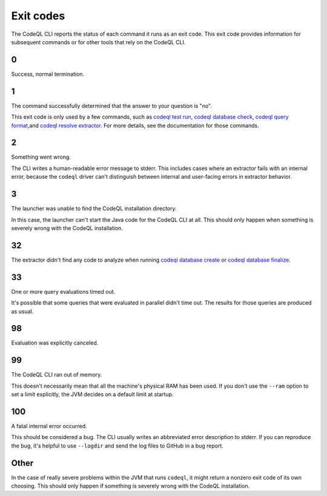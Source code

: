 .. _exit-codes:

Exit codes
==========

The CodeQL CLI reports the status of each command it runs as an exit code.
This exit code provides information for subsequent commands or for other tools that rely on the CodeQL CLI.

0
---

Success, normal termination.

1
---

The command successfully determined that the answer to your question is "no".

This exit code is only used by a few commands, such as `codeql test run <../manual/test-run>`__, `codeql database check <../manual/dataset-check>`__, `codeql query format <../manual/query-format>`__,and `codeql resolve extractor <../manual/resolve-extractor>`__.
For more details, see the documentation for those commands.

2
---

Something went wrong.

The CLI writes a human-readable error message to stderr.
This includes cases where an extractor fails with an internal error, because the ``codeql`` driver can't distinguish between internal and user-facing errors in extractor behavior.

3
---

The launcher was unable to find the CodeQL installation directory.

In this case, the launcher can't start the Java code for the CodeQL CLI at all. This should only happen when something is severely wrong with the CodeQL installation.

32
---

The extractor didn't find any code to analyze when running `codeql database create <../manual/database-create>`__ or `codeql database finalize <../manual/database-finalize>`__.

33
---

One or more query evaluations timed out.

It's possible that some queries that were evaluated in parallel didn't time out. The results for those queries are produced as usual.

98
---

Evaluation was explicitly canceled.

99
---

The CodeQL CLI ran out of memory. 

This doesn't necessarily mean that all the machine's physical RAM has been used.
If you don't use the ``--ram`` option to set a limit explicitly, the JVM decides on a default limit at startup.

100
---

A fatal internal error occurred.

This should be considered a bug. The CLI usually writes an abbreviated error description to stderr.
If you can reproduce the bug, it's helpful to use ``--logdir`` and send the log files to GitHub in a bug report.

Other
-----

In the case of really severe problems within the JVM that runs ``codeql``, it might return a nonzero exit code of its own choosing.
This should only happen if something is severely wrong with the CodeQL installation.